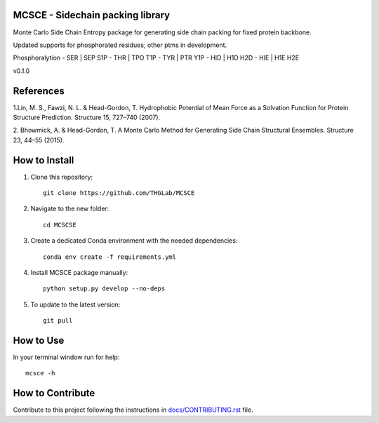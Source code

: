 MCSCE - Sidechain packing library
=================================

.. image:: https://github.com/THGLab/MCSCE/workflows/Tests/badge.svg?branch=master
    :target: https://github.com/THGLab/MCSCE/actions?workflow=Tests
    :alt: Test Status

.. image:: https://github.com/THGLab/MCSCE/workflows/Package%20Build/badge.svg?branch=master
    :target: https://github.com/THGLab/MCSCE/actions?workflow=Package%20Build
    :alt: Package Build

.. image:: https://codecov.io/gh/THGLab/MCSCE/branch/master/graph/badge.svg
    :target: https://codecov.io/gh/THGLab/MCSCE
    :alt: Codecov

.. image:: https://img.shields.io/readthedocs/MCSCE/latest?label=Read%20the%20Docs
    :target: https://MCSCE.readthedocs.io/en/latest/index.html
    :alt: Read the Docs

Monte Carlo Side Chain Entropy package for generating side chain packing for
fixed protein backbone.

Updated supports for phosphorated residues; other ptms in development.

Phosphoralytion
- SER | SEP S1P 
- THR | TPO T1P 
- TYR | PTR Y1P 
- HID | H1D H2D 
- HIE | H1E H2E 


v0.1.0

References
==========

1.Lin, M. S., Fawzi, N. L. & Head-Gordon, T. Hydrophobic Potential of Mean Force
as a Solvation Function for Protein Structure Prediction. Structure 15, 727–740
(2007).

2. Bhowmick, A. & Head-Gordon, T. A Monte Carlo Method for Generating Side Chain
Structural Ensembles. Structure 23, 44–55 (2015).

How to Install
==============

1. Clone this repository::

    git clone https://github.com/THGLab/MCSCE

2. Navigate to the new folder::

    cd MCSCSE

3. Create a dedicated Conda environment with the needed dependencies::

    conda env create -f requirements.yml

4. Install MCSCE package manually::

    python setup.py develop --no-deps

5. To update to the latest version::

    git pull

How to Use
==========

In your terminal window run for help::

    mcsce -h

How to Contribute
=================

Contribute to this project following the instructions in
`docs/CONTRIBUTING.rst`_ file.

.. _docs/CONTRIBUTING.rst: https://github.com/THGLab/MCSCE/blob/master/docs/CONTRIBUTING.rst

